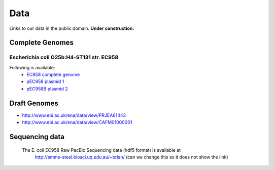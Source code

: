 Data
====

Links to our data in the public domain. **Under construction.**


Complete Genomes
----------------

Escherichia coli O25b:H4-ST131 str. EC958 
~~~~~~~~~~~~~~~~~~~~~~~~~~~~~~~~~~~~~~~~~



Following is available:
    * `EC958 complete genome`_
    * `pEC958 plasmid 1`_
    * `pEC958B plasmid 2`_

.. _`EC958 complete genome`: ../static/downloads/EC958.chr.complete.embl
.. _`pEC958 plasmid 1`: ../static/downloads/pEC958.complete.embl
.. _`pEC958B plasmid 2`: ../static/downloads/pEC958B.complete.embl


Draft Genomes
-------------

* http://www.ebi.ac.uk/ena/data/view/PRJEA61443
* http://www.ebi.ac.uk/ena/data/view/CAFM01000001

Sequencing data
---------------
   The E. coli EC958 Raw PacBio Sequencing data (hdf5 format) is available at
      http://smms-steel.biosci.uq.edu.au/~brian/   (can we change this so it does not show the link)

